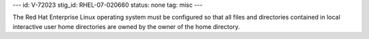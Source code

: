 ---
id: V-72023
stig_id: RHEL-07-020660
status: none
tag: misc
---

The Red Hat Enterprise Linux operating system must be configured so that all files and directories contained in local interactive user home directories are owned by the owner of the home directory.
